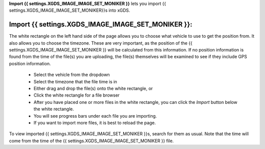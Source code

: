 
**Import {{ settings.XGDS_IMAGE_IMAGE_SET_MONIKER }}** lets you import {{ settings.XGDS_IMAGE_IMAGE_SET_MONIKER}}s into xGDS.

Import {{ settings.XGDS_IMAGE_IMAGE_SET_MONIKER }}:
---------------------

The white rectangle on the left hand side of the page allows you to choose what vehicle to use to get the position from.
It also allows you to choose the timezone.  These are very important, as the position of the {{ settings.XGDS_IMAGE_IMAGE_SET_MONIKER }}
will be calculated from this information.  If no position information is found from the time of the file(s) you
are uploading, the file(s) themselves will be examined to see if they include GPS position information.

 * Select the vehicle from the dropdown
 * Select the timezone that the file time is in
 * Either drag and drop the file(s) onto the white rectangle, or
 * Click the white rectangle for a file browser
 * After you have placed one or more files in the white rectangle, you can click the *Import* button below the white rectangle.
 * You will see progress bars under each file you are importing.
 * If you want to import more files, it is best to reload the page.

To view imported {{ settings.XGDS_IMAGE_IMAGE_SET_MONIKER }}s, search for them as usual.  Note that the time will come from
the time of the {{ settings.XGDS_IMAGE_IMAGE_SET_MONIKER }} file.



.. o __BEGIN_LICENSE__
.. o  Copyright (c) 2015, United States Government, as represented by the
.. o  Administrator of the National Aeronautics and Space Administration.
.. o  All rights reserved.
.. o
.. o  The xGDS platform is licensed under the Apache License, Version 2.0
.. o  (the "License"); you may not use this file except in compliance with the License.
.. o  You may obtain a copy of the License at
.. o  http://www.apache.org/licenses/LICENSE-2.0.
.. o
.. o  Unless required by applicable law or agreed to in writing, software distributed
.. o  under the License is distributed on an "AS IS" BASIS, WITHOUT WARRANTIES OR
.. o  CONDITIONS OF ANY KIND, either express or implied. See the License for the
.. o  specific language governing permissions and limitations under the License.
.. o __END_LICENSE__
